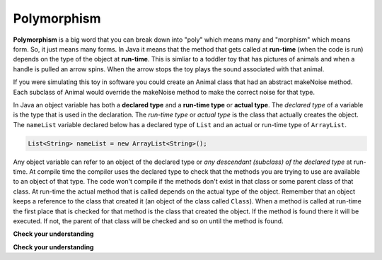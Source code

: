 .. qnum::
   :prefix: 10-9-
   :start: 1

Polymorphism
=============

..	index::
    single: polymorphism
    
**Polymorphism** is a big word that you can break down into "poly" which means many and "morphism" which means form.  So, it just means many forms.  In Java it means that the method that gets called at **run-time** (when the code is run) depends on the type of the object at **run-time**.  This is simliar to a toddler toy that has pictures of animals and when a handle is pulled an arrow spins.  When the arrow stops the toy plays the sound associated with that animal. 

.. image:: http://www.toysrus.com/graphics/product_images/pTRU1-5452971_alternate1_dt.jpg
   :alt: Picture of a See N Say toy 
   :align: center
   :width: 300
   
If you were simulating this toy in software you could create an Animal class that had an abstract makeNoise method. Each subclass of Animal would override the makeNoise method to make the correct noise for that type.  

..	index::
    single: declared type
    single: actual type
    single: run-time type
    pair: type; declared
    pair: type; actual
    pair: type; run-time

In Java an object variable has both a **declared type** and a **run-time type** or **actual type**.  The *declared type* of a variable is the type that is used in the declaration.  The *run-time type* or *actual type* is the class that actually creates the object.  The ``nameList`` variable declared below has a declared type of ``List`` and an actual or run-time type of ``ArrayList``.  

.. code-block:: java 

  List<String> nameList = new ArrayList<String>(); 

Any object variable can refer to an object of the declared type or *any descendant (subclass) of the declared type* at run-time.  At compile time the compiler uses the declared type to check that the methods you are trying to use are available to an object of that type.  The code won't compile if the methods don't exist in that class or some parent class of that class.  At run-time the actual method that is called depends on the actual type of the object.  Remember that an object keeps a reference to the class that created it (an object of the class called ``Class``).  When a method is called at run-time the first place that is checked for that method is the class that created the object.  If the method is found there it will be executed.  If not, the parent of that class will be checked and so on until the method is found.  


**Check your understanding**

.. mchoicemf:: qoo_10
   :answer_a: Shape Shape Shape Shape
   :answer_b: Shape Rectangle Square Circle
   :answer_c: There will be a compile time error
   :answer_d: Shape Rectangle Rectangle Circle
   :answer_e: Shape Rectangle Rectangle Oval
   :correct: d
   :feedback_a: The Rectangle subclass of Shape overrides the what method so this can't be right.
   :feedback_b: The Square subclass doesn't not override the what method so it will use the one in Rectangle.  
   :feedback_c: This code will compile.  The declared type can hold objects of that type or any subclass of the type.
   :feedback_d: The Shape object will print Shape.  The Rectangle object will print Rectangle.  The Square object will also print Rectangle since it doesn't overrride the what method.  The Circle object will print Circle.  
   :feedback_e: The Circle class does override the what method so this can't be right.  

   What is the output from running the main method in the Shape class?
   
   .. code-block:: java 
   
      public class Shape {
         public void what() { System.out.print("Shape ");}
         
         public static void main(String[] args)
         
            Shape[] shapes = {new Shape(), new Rectangle(), new Square(), 
                              new Circle()};
            for (Shape s : shapes)
            {
               System.out.print(s.what() + " ");
            }

      } 

      public class Rectangle extends Shape {
         public void what() { System.out.print("Rectangle "); }
      }

      public class Square extends Rectangle {
      }
      
      public class Oval extends Shape {
         public void what() { System.out.print("Oval "); }
      }

      public class Circle extends Oval {
         public void what() { System.out.print("Circle ");}
      }
      
**Check your understanding**

.. mchoicemf:: qoo_11
   :answer_a: Pizza
   :answer_b: Taco
   :answer_c: You will get a compile time error
   :answer_d: You will get a run-time error
   :correct: b
   :feedback_a: This would be true if s1 was actually a Student, but it is a GradStudent.  Remember that the run-time will look for the method first in the class that created the object.
   :feedback_b: Even though the getInfo method is in Student when getFood is called the run-time will look for that method first in the class that created this object which in this case is the GradStudent class.
   :feedback_c: This code will compile.  The student class does have a getInfo method.  
   :feedback_d: There is no problem at run-time. 

   What is the output from running the main method in the GradStudent class?
   
   .. code-block:: java 
   
      public class Student {
         public String getFood() {
            return "Pizza";
         }
         public String getInfo()  { 
           return this.getFood(); 
         }
      }

      public class GradStudent extends Student {
        public String getFood() {
           return "Taco";
        }
        
        public static void main(String[] args)
        {
           Student s1 = new GradStudent();
           s1.getInfo();
        }
      }
 
.. mchoicemf:: qoo_12
   :answer_a: 5 6 10 11
   :answer_b: 5 6 5 6
   :answer_c: 10 11 10 11
   :answer_d: The code won't compile.  
   :correct: a
   :feedback_a: The code compiles correctly, and because RaceCar extends the Car class, all the public object methods of Car can be used by RaceCar objects.
   :feedback_b: RaceCar, while it inherits object methods from Car via inheritance, has a separate and different constructor that sets the initial fuel amount to 2 * g, thus in this case, fuel for fastCar is set to 10 initially.
   :feedback_c: The variable car is a Car object, so the constructor used is not the same as the fastCar object which is a RaceCar. The car constructor does not change the passed in parameter, so it is set to 5 initially. 
   :feedback_d: RaceCar inherits from the Car class so all the public object methods in Car can be accessed by any object of the RaceCar class.

   What is the output from running the main method in the RaceCar class?
   
   .. code-block:: java
   
      public class Car
      {
        private int fuel;

        public Car() { fuel = 0; } 
        public Car(int g) { fuel = g; }

        public void addFuel() { fuel++; }
        public void display() { System.out.print(fuel + " "); }
      }

      public class RaceCar extends Car
      {
        public RaceCar(int g) { super(2*g); }
        
        public static void main(String[] args)
        {
           Car car = new Car(5);
           Car fastCar = new RaceCar(5);
           car.display()
           car.addFuel();
           car.display();
           fastCar.display();
           fastCar.addFuel();
           fastCar.display();
        }
      } 
      
.. mchoicemf:: qoo_13
   :answer_a: b.getISBN();
   :answer_b: b.getDefintion();
   :answer_c: ((Dictionary) b).getDefinition();
   :correct: b
   :feedback_a: The b object is actually a Dictionary object which inherits the getISBN method from Book.
   :feedback_b: At compile time the declared type is Book and the Book class does not have or inherit a getDefintion method.
   :feedback_c: Casting to Dictionary means that the compiler will check the Dictionary class for the getDefinition method.

   Given the following class definitions and a declaration of Book b = new Dictionary which of the following will cause a compile-time error?
   
   .. code-block:: java 
   
      public class Book
      {
         public String getISBN() 
         {
            // implementation not shown
         }
   
         // constructors, fields, and other methods not shown
      }

      public class Dictionary extends Book
      {
         public String getDefinition(String word)
         {
            // implementation not shown
         }
      } 
      
.. mchoicemf:: qoo_14
   :answer_a: ABDC
   :answer_b: AB
   :answer_c: ABCD
   :answer_d: ABC
   :correct: a
   :feedback_a: Even though b is declared as type Base it is created as an object of the Derived class, so all methods to it will be resolved starting with the Derived class.
   :feedback_b: This would be true if the object was created of type Base using new Base. But the object is really a Derived object. So all methods are looked for starting with the Derived class.
   :feedback_c: After the call to methodOne in the super class printing "A", the code continues with the implicit this.methodTwo which resolves from the current object's class which is Derived. methodTwo in the Derived class is executed which then calls super.methodTwo which invokes printin "B" from methodTwo in the Base class. Then the "D" in the Derive methodTwo is printed. Finally the program returns to methodOne in the Derived class are prints "C".
   :feedback_d: The call to methodTwo in super.methodOne is to this.methodTwo which is the method from the Derived class. Consequently the "D" is also printed.
   
   Assume that the following declaration appears in a client program **Base b = new Derived();**.  What is the result of the call **b.methodOne()**?
   
   .. code-block:: java

      public class Base
      {
         public void methodOne()
         {
            System.out.print("A");
            methodTwo();
         }

         public void methodTwo()
         {
            System.out.print("B");
         }
      }

      public class Derived extends Base
      {
         public void methodOne()
         {
            super.methodOne();
            System.out.print("C");
         }

         public void methodTwo()
         {
            super.methodTwo();
            System.out.print("D");
         }
      }



